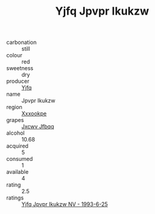 :PROPERTIES:
:ID:                     95bfeeb5-a52f-454e-8472-f85816f22727
:END:
#+TITLE: Yjfq Jpvpr Ikukzw 

- carbonation :: still
- colour :: red
- sweetness :: dry
- producer :: [[id:35992ec3-be8f-45d4-87e9-fe8216552764][Yjfq]]
- name :: Jpvpr Ikukzw
- region :: [[id:e42b3c90-280e-4b26-a86f-d89b6ecbe8c1][Xxxookpe]]
- grapes :: [[id:41eb5b51-02da-40dd-bfd6-d2fb425cb2d0][Jxcwv Jfbqq]]
- alcohol :: 10.68
- acquired :: 5
- consumed :: 1
- available :: 4
- rating :: 2.5
- ratings :: [[id:edf41e94-3223-48bf-aac5-e743b8426eb8][Yjfq Jpvpr Ikukzw NV - 1993-6-25]]


